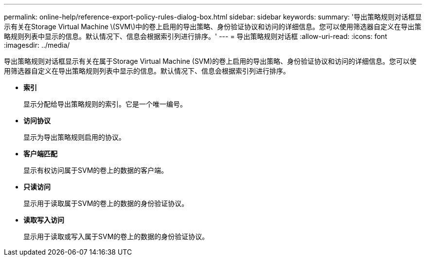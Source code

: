 ---
permalink: online-help/reference-export-policy-rules-dialog-box.html 
sidebar: sidebar 
keywords:  
summary: '导出策略规则对话框显示有关在Storage Virtual Machine \(SVM\)中的卷上启用的导出策略、身份验证协议和访问的详细信息。您可以使用筛选器自定义在导出策略规则列表中显示的信息。默认情况下、信息会根据索引列进行排序。' 
---
= 导出策略规则对话框
:allow-uri-read: 
:icons: font
:imagesdir: ../media/


[role="lead"]
导出策略规则对话框显示有关在属于Storage Virtual Machine (SVM)的卷上启用的导出策略、身份验证协议和访问的详细信息。您可以使用筛选器自定义在导出策略规则列表中显示的信息。默认情况下、信息会根据索引列进行排序。

* *索引*
+
显示分配给导出策略规则的索引。它是一个唯一编号。

* *访问协议*
+
显示为导出策略规则启用的协议。

* *客户端匹配*
+
显示有权访问属于SVM的卷上的数据的客户端。

* *只读访问*
+
显示用于读取属于SVM的卷上的数据的身份验证协议。

* *读取写入访问*
+
显示用于读取或写入属于SVM的卷上的数据的身份验证协议。


